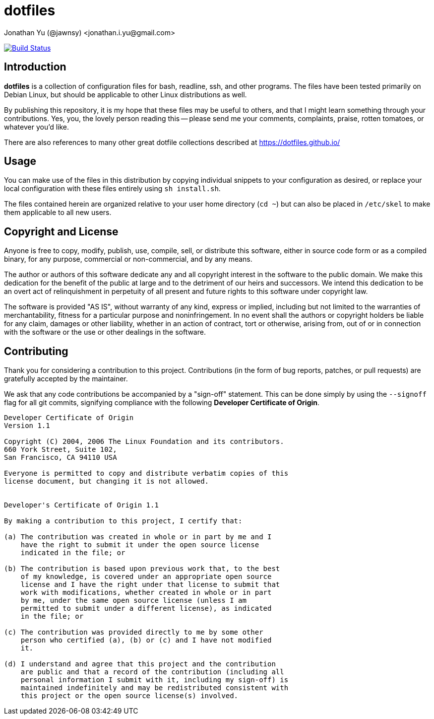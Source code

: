 dotfiles
========
Jonathan Yu (@jawnsy) <jonathan.i.yu@gmail.com>

image:https://img.shields.io/travis/jawnsy/dotfiles/master.svg?maxAge=2592000&style=flat-square["Build Status", link="https://travis-ci.org/jawnsy/dotfiles"]

[intro]
Introduction
------------

***dotfiles*** is a collection of configuration files for bash, readline, ssh,
and other programs.  The files have been tested primarily on Debian Linux, but
should be applicable to other Linux distributions as well.

By publishing this repository, it is my hope that these files may be useful to
others, and that I might learn something through your contributions. Yes, you,
the lovely person reading this -- please send me your comments, complaints,
praise, rotten tomatoes, or whatever you'd like.

There are also references to many other great dotfile collections described at
https://dotfiles.github.io/

[usage]
Usage
-----

You can make use of the files in this distribution by copying individual
snippets to your configuration as desired, or replace your local configuration
with these files entirely using `sh install.sh`.

The files contained herein are organized relative to your user home directory
(`cd ~`) but can also be placed in `/etc/skel` to make them applicable to all
new users.

[license]
Copyright and License
---------------------

Anyone is free to copy, modify, publish, use, compile, sell, or distribute
this software, either in source code form or as a compiled binary, for any
purpose, commercial or non-commercial, and by any means.

The author or authors of this software dedicate any and all copyright interest
in the software to the public domain. We make this dedication for the benefit
of the public at large and to the detriment of our heirs and successors. We
intend this dedication to be an overt act of relinquishment in perpetuity of
all present and future rights to this software under copyright law.

The software is provided "AS IS", without warranty of any kind, express or
implied, including but not limited to the warranties of merchantability,
fitness for a particular purpose and noninfringement. In no event shall the
authors or copyright holders be liable for any claim, damages or other
liability, whether in an action of contract, tort or otherwise, arising from,
out of or in connection with the software or the use or other dealings in the
software.

[contributing]
Contributing
------------

Thank you for considering a contribution to this project.  Contributions (in
the form of bug reports, patches, or pull requests) are gratefully accepted by
the maintainer.

We ask that any code contributions be accompanied by a "sign-off" statement.
This can be done simply by using the `--signoff` flag for all git commits,
signifying compliance with the following **Developer Certificate of Origin**.

....
Developer Certificate of Origin
Version 1.1

Copyright (C) 2004, 2006 The Linux Foundation and its contributors.
660 York Street, Suite 102,
San Francisco, CA 94110 USA

Everyone is permitted to copy and distribute verbatim copies of this
license document, but changing it is not allowed.


Developer's Certificate of Origin 1.1

By making a contribution to this project, I certify that:

(a) The contribution was created in whole or in part by me and I
    have the right to submit it under the open source license
    indicated in the file; or

(b) The contribution is based upon previous work that, to the best
    of my knowledge, is covered under an appropriate open source
    license and I have the right under that license to submit that
    work with modifications, whether created in whole or in part
    by me, under the same open source license (unless I am
    permitted to submit under a different license), as indicated
    in the file; or

(c) The contribution was provided directly to me by some other
    person who certified (a), (b) or (c) and I have not modified
    it.

(d) I understand and agree that this project and the contribution
    are public and that a record of the contribution (including all
    personal information I submit with it, including my sign-off) is
    maintained indefinitely and may be redistributed consistent with
    this project or the open source license(s) involved.
....
